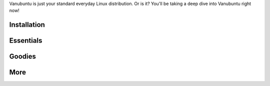 Vanubuntu is just your standard everyday Linux distribution. Or is it?
You'll be taking a deep dive into Vanubuntu right now!

Installation
============

Essentials
==========

Goodies
=======

More
====
